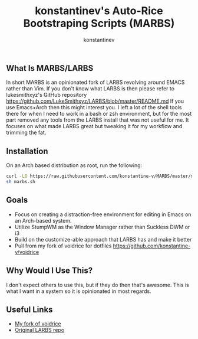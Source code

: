 #+TITLE: konstantinev's Auto-Rice Bootstraping Scripts (MARBS)
#+AUTHOR: konstantinev
** What Is MARBS/LARBS
In short MARBS is an opinionated fork of LARBS revolving around EMACS rather than Vim.
If you don't know what LARBS is then please refer to lukesmithxyz's GitHub repository https://github.com/LukeSmithxyz/LARBS/blob/master/README.md
If you use Emacs+Arch then this might interest you. I left a lot of the shell tools there for when I need to work in a bash or zsh environment, but for the most part removed any tools from the LARBS install that was not useful for me. It focuses on what made LARBS great but tweaking it for my workflow and trimming the fat.
** Installation
On an Arch based distribution as root, run the following:
#+BEGIN_SRC bash
curl -LO https://raw.githubusercontent.com/konstantine-v/MARBS/master/marbs.sh
sh marbs.sh
#+END_SRC
** Goals
- Focus on creating a distraction-free environment for editing in Emacs on an Arch-based system.
- Utilize StumpWM as the Window Manager rather than Suckless DWM or i3
- Build on the customize-able approach that LARBS has and make it better
- Pull from my fork of voidrice for dotfiles https://github.com/konstantine-v/voidrice
** Why Would I Use This?
I don't expect others to use this, but if they do then that's awesome.
This is what I want in a system so it is opinionated in most regards.
** Useful Links
- [[https://github.com/konstantine-v/voidrice][My fork of voidrice]]
- [[https://github.com/LukeSmithxyz/LARBS/blob/master/README.md][Original LARBS repo]]
